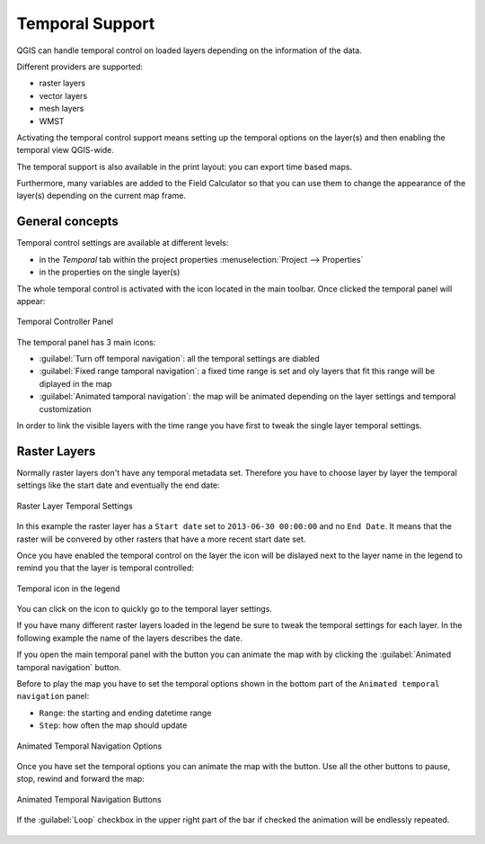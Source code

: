 .. _`temporal`:

****************
Temporal Support
****************

.. only:: html

   .. contents::
      :local:

QGIS can handle temporal control on loaded layers depending on the information
of the data. 

Different providers are supported:

* raster layers
* vector layers
* mesh layers
* WMST

Activating the temporal control support means setting up the temporal options on
the layer(s) and then enabling the temporal view QGIS-wide.

The temporal support is also available in the print layout: you can export time
based maps.

Furthermore, many variables are added to the Field Calculator so that you can
use them to change the appearance of the layer(s) depending on the current map
frame.


General concepts
================
Temporal control settings are available at different levels:

* in the `Temporal` tab within the project properties :menuselection:`Project --> Properties`
* in the properties on the single layer(s)

The whole temporal control is activated with the |temporal| icon located in the
main toolbar. Once clicked the temporal panel will appear:

.. _temporal_controller:

.. figure:: img/temporal_controller_panel.png
   :align: center

   Temporal Controller Panel

The temporal panel has 3 main icons:

* |indicatorTemporalOff| :guilabel:`Turn off temporal navigation`: all the temporal 
  settings are diabled
* |indicatorTemporalFixedRange| :guilabel:`Fixed range tamporal navigation`: a 
  fixed time range is set and oly layers that fit this range will be diplayed in 
  the map
* |indicatorTemporalAnimated| :guilabel:`Animated tamporal navigation`: the map
  will be animated depending on the layer settings and temporal customization

In order to link the visible layers with the time range you have first to tweak
the single layer temporal settings.


.. _raster_temporal:

Raster Layers
=============
Normally raster layers don't have any temporal metadata set. Therefore you have
to choose layer by layer the temporal settings like the start date and
eventually the end date:

.. figure:: img/raster_layer_temporal_settings_1.png
   :align: center

   Raster Layer Temporal Settings

In this example the raster layer has a ``Start date`` set to ``2013-06-30 00:00:00``
and no ``End Date``. It means that the raster will be convered by other rasters
that have a more recent start date set.

Once you have enabled the temporal control on the layer the
|indicatorTemporalFixedRange| icon will be dislayed next to the layer name in
the legend to remind you that the layer is temporal controlled:

.. figure:: img/temporal_icon_legend.png
   :align: center

   Temporal icon in the legend

You can click on the icon to quickly go to the temporal layer settings.

If you have many different raster layers loaded in the legend be sure to tweak
the temporal settings for each layer. In the following example the name of the
layers describes the date.

If you open the main temporal panel with the |temporal| button you can animate
the map with by clicking the |indicatorTemporalAnimated| :guilabel:`Animated
tamporal navigation` button.

Before to play the map you have to set the temporal options shown in the bottom
part of the ``Animated temporal navigation`` panel:

* ``Range``: the starting and ending datetime range
* ``Step``: how often the map should update

.. figure:: img/animated_raster_options.png
   :align: center

   Animated Temporal Navigation Options

Once you have set the temporal options you can animate the map with the |play|
button. Use all the other buttons to pause, stop, rewind and forward the map:

.. figure:: img/play_bar.png
   :align: center

   Animated Temporal Navigation Buttons

If the |unchecked| :guilabel:`Loop` checkbox in the upper right part of the bar
if checked the animation will be endlessly repeated.

.. figure:: img/temporal.gif
   :align: center



.. Substitutions definitions - AVOID EDITING PAST THIS LINE
   This will be automatically updated by the find_set_subst.py script.
   If you need to create a new substitution manually,
   please add it also to the substitutions.txt file in the
   source folder.

.. |indicatorTemporalAnimated| image:: /static/common/mTemporalNavigationAnimated.png
   :width: 1.5em
.. |indicatorTemporalFixedRange| image:: /static/common/mTemporalNavigationFixedRange.png
   :width: 1.5em
.. |indicatorTemporalOff| image:: /static/common/mTemporalNavigationOff.png
   :width: 1.5em
.. |play| image:: /static/common/mActionPlay.png
   :width: 1.5em
.. |temporal| image:: /static/common/temporal.png
   :width: 1.5em
.. |unchecked| image:: /static/common/checkbox_unchecked.png
   :width: 1.3em
